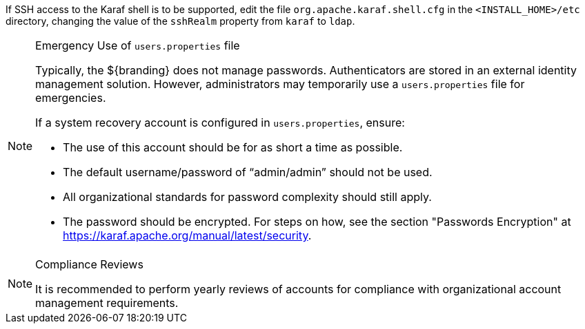 :title: Removing Default Users
:type: configuration
:status: published
:summary: Remove users.properties file.
:parent: Configuring User Access
:order: 07

If SSH access to the Karaf shell is to be supported, edit the file `org.apache.karaf.shell.cfg` in the `<INSTALL_HOME>/etc` directory, changing the value of the `sshRealm` property from `karaf` to `ldap`.

.Emergency Use of `users.properties` file
[NOTE]
====
Typically, the ${branding} does not manage passwords.
Authenticators are stored in an external identity management solution. However, administrators may temporarily use a `users.properties` file for emergencies.

If a system recovery account is configured in `users.properties`, ensure:

* The use of this account should be for as short a time as possible.
* The default username/password of "`admin/admin`" should not be used.
* All organizational standards for password complexity should still apply.
* The password should be encrypted. For steps on how, see the section "Passwords Encryption" at https://karaf.apache.org/manual/latest/security.
====

.Compliance Reviews
[NOTE]
====
It is recommended to perform yearly reviews of accounts for compliance with organizational account management requirements.
====